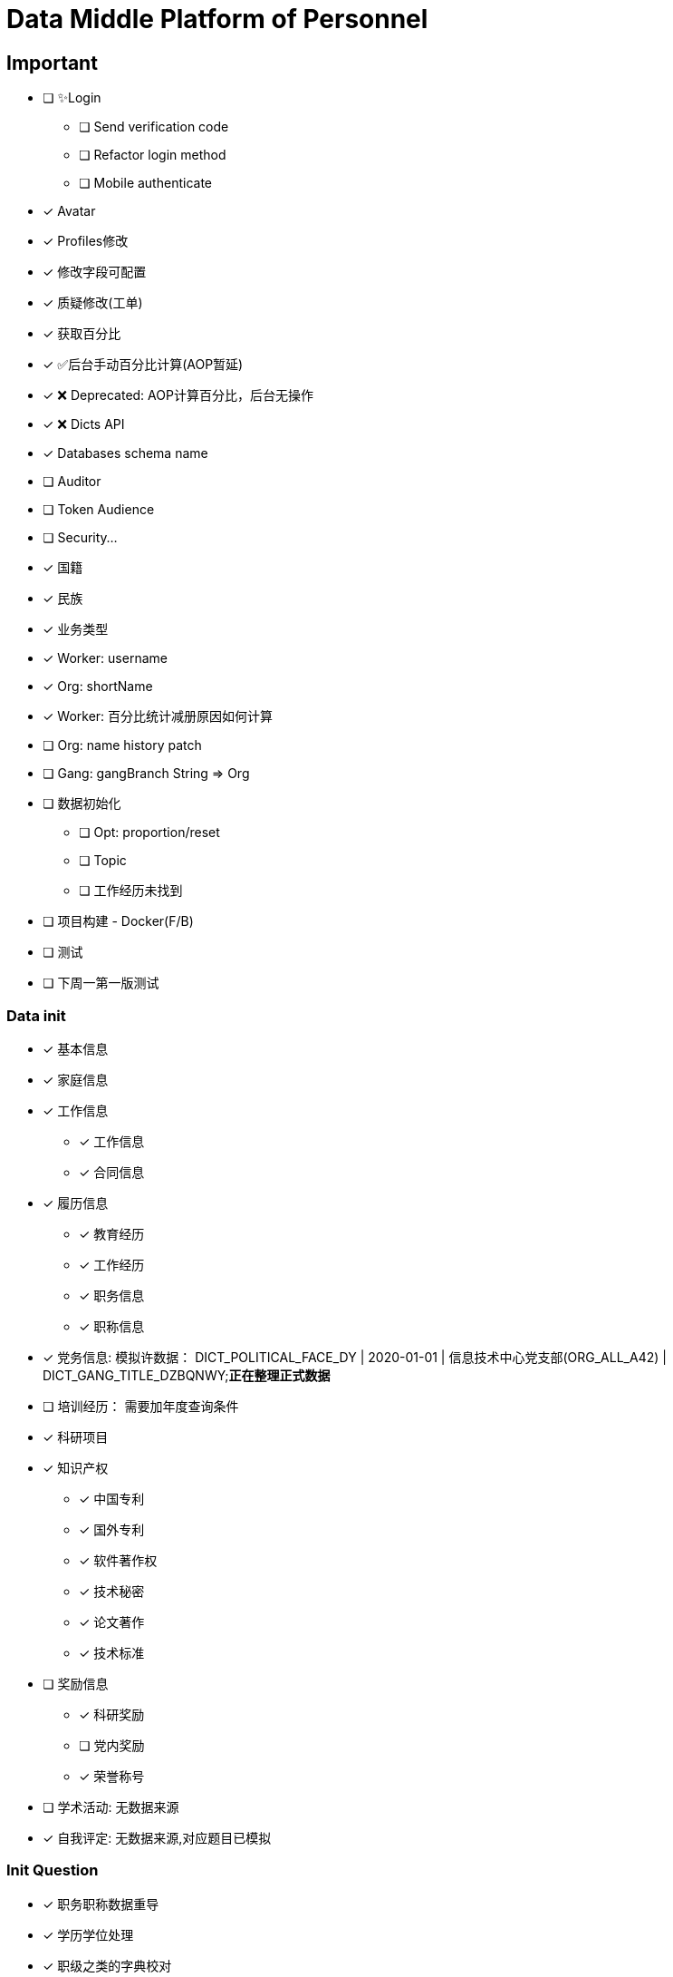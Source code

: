 :toc-title: Data Middle Platform of Personnel
// :toc: left
:toclevels: 4
:source-highlighter: rouge

= {toc-title}

== Important

* [ ] ✨Login
** [ ] Send verification code
** [ ] Refactor login method
** [ ] Mobile authenticate
* [x] Avatar
* [x] Profiles修改
* [x] 修改字段可配置
* [x] 质疑修改(工单)
* [x] 获取百分比
* [x] ✅后台手动百分比计算(AOP暂延)
* [x] ❌ Deprecated: AOP计算百分比，后台无操作
* [x] ❌ Dicts API
* [x] Databases schema name
* [ ] Auditor
* [ ] Token Audience
* [ ] Security...

* [x] 国籍
* [x] 民族
* [x] 业务类型
* [x] Worker: username
* [x] Org: shortName
* [x] Worker: 百分比统计减册原因如何计算
* [ ] Org: name history patch
* [ ] Gang: gangBranch String => Org

* [ ] 数据初始化
** [ ] Opt: proportion/reset
** [ ] Topic
** [ ] 工作经历未找到
* [ ] 项目构建 - Docker(F/B)
* [ ] 测试

* [ ] 下周一第一版测试

=== Data init

* [x] 基本信息
* [x] 家庭信息
* [x] 工作信息
** [x] 工作信息
** [x] 合同信息  
* [x] 履历信息 
** [x] 教育经历 
** [x] 工作经历  
** [x] 职务信息  
** [x] 职称信息
* [x] 党务信息: 模拟许数据： DICT_POLITICAL_FACE_DY | 2020-01-01 | 信息技术中心党支部(ORG_ALL_A42) | DICT_GANG_TITLE_DZBQNWY;**正在整理正式数据**
* [ ] 培训经历： 需要加年度查询条件
* [x] 科研项目
* [x] 知识产权
** [x] 中国专利
** [x] 国外专利
** [x] 软件著作权
** [x] 技术秘密
** [x] 论文著作
** [x] 技术标准
* [ ] 奖励信息
** [x] 科研奖励
** [ ] 党内奖励
** [x] 荣誉称号
* [ ] 学术活动: 无数据来源
* [x] 自我评定: 无数据来源,对应题目已模拟

=== Init Question

* [x] 职务职称数据重导
* [x] 学历学位处理
* [x] 职级之类的字典校对
* [x] 最高学历学位
* [x] 重构科研项目初始化逻辑
* [x] PaperExcelTests 太慢 15min53sec
* [x] 党务信息两个表人员不对应的筛选出来
* [ ] 百分比初始化优化，API按id初始化，test一次性查询再做转换
* [x] Gang: 转正时间是否展示？如果不展示百分比是否将此字段纳入计算范围内
* [x] Gang: 党组织未找到-> org party
* [x] 奖励信息百分比，有三个表格，计算方式应该分成三份，若其中一个表格有至少1条数据便为1，最终1/3
* [ ] 初始化产生的excel输出至``build/init-excels``
* [ ] 基本信息：工作信息 === 1:n 
* [ ] Train: 数据来源清洗
* [x] Family: 映射找不到就用其他。关系字典等待重构
* [ ] Gang: 个人党内奖励，集团不用管
* [ ] Gang: 当前党内职务历史也需要作为历史职务
* [ ] Gang: 当前党内职务修改后是否会增加历史记录
* [ ] 知识产权，类似全部作者或科研项目的成员需要存起来
* [ ] Contract: 根据开始时间和结束时间计算合同类型，必需两个时间存在
* [ ] 武处专利数量对不上

==== Final Question

* [ ] Train: data
* [ ] Dict mappings
* [ ] Deploy prod

454d4c3b78c445718e89f1717bbbf8c1

=== Initialization Flow

* 1. Check ``dmpp.datasource.database`` / ``dmpp.datasource.host`` / ``spring.datasource.password``
* 2. Set ``spring.jpa.hibernate.ddl-auto=create``
* 3. InitializationPedestal: remove ``@Disabled``
* 4. Run ``InitializationPedestal.initSystem`` 
* 5.Set ``spring.jpa.hibernate.ddl-auto=update``
* 6. Run ``InitializationPedestal.initPart``
* 7. Remove ``@Disabled``, run ``InitializationExcel`` 
* 8. Remove ``@Disabled``, run ``InitializationOther``
* 9. Rest code and configuration

== Docs

- [ ] Profiles modify tests: `/supplier/profiles/changer`
- [ ] Get poportion tests: `/supplier/profiles/proportion`
- [ ] Reset poportion tests: `/supplier/profiles/proportion/reset`
- [ ] Profiles cheats
    * [ ] Get all cheats: `/supplier/profiles/cheats/init`
    * [ ] Update cheats
    * [ ] Init cheats: `/supplier/profiles/cheats/init`


== APIS

- [ ] Dict / Org findByCodes and unique api
- [x] Supplier profiles
- [x] ❌ Deprecated: Optimize profiles api performance
- [x] Profile completion percentage
- [x] Find Dict by codes

Adapter

== Tasks

- [ ] List / Page List query conditions(pagation)
- [ ] Fix method `org.thraex.toolkit.model.AbstractTree#toTree`
- [ ] **modules** refactored into microservices: modular / entity /service / repository
- [x] remove `thraex.supplier.mock-prefix`
- [ ] Optimization `@EnableGeneric` annotations, add `boolean genericRouterFunction() default true;` / `boolean enableWebFluxSecurity() default false;`
- [ ] Optimization `EnableGenericSecurity`: move to `@EnableGeneric`
- [x] Refactor databases table name
- [ ] Refactor **Tests**, change MySQL to H2. Optimization performance
- [ ] Optimization security / token
- [ ] Remove `Avatar`
- [ ] `JpaEntity` change to `Auditable`
- [ ] `AuditorAware` -> `ReactiveAuditorAware`
- [ ] Foreign key for `@OneToMany`
- [ ] `CompletableFuture`
- [ ] Move `DmppImplicitNamingStrategy` to Generic
- [ ] Optimization WebFluxSecurityConfiguration

## Questions

- FamilyServiceImpl: // TODO: Question...
- Empty to null ? throw exception
- (if else) to (? :)
- Blank line

## Configuration

.main application-local.yml
[,yaml]
----
spring:
  jackson:
    default-property-inclusion: always
  datasource:
    url: jdbc:mysql://localhost:3307/dmpp_pedestal?useSSL=false&characterEncoding=utf-8&serverTimezone=Asia/Shanghai
    password: hanzo
  jpa:
#    hibernate:
#      ddl-auto: create
    show-sql: true

logging:
  level:
    org.thraex: trace

thraex:
  security:
    token:
      exp: 720
#thraex:
#  security:
#    permitted:
#      - /docs/**
#      - /**
minio:
  url: http://localhost:9000
  access-key: root
  secret-key: minio-admin
  bucket: dev
  web-url: ${minio.url}/${minio.bucket}/
----

.test application-local.yml
[,yaml]
----
spring:
  jackson:
    default-property-inclusion: always
  datasource:
    url: jdbc:mysql://localhost:3307/dmpp_pedestal_docs?useSSL=false&characterEncoding=utf-8&serverTimezone=Asia/Shanghai
    password: hanzo

debug: true

minio:
  url: http://localhost:9000
  access-key: root
  secret-key: minio-admin
  bucket: dev
  web-url: ${minio.url}/${minio.bucket}/
----
